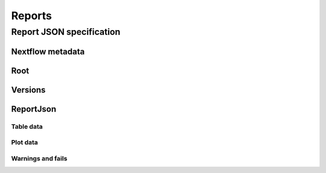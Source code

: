 Reports
=========


Report JSON specification
--------------------------

Nextflow metadata
^^^^^^^^^^^^^^^^^^^


Root
^^^^^

Versions
^^^^^^^^^

ReportJson
^^^^^^^^^^^

Table data
"""""""""""

Plot data
"""""""""""

Warnings and fails
"""""""""""""""""""
